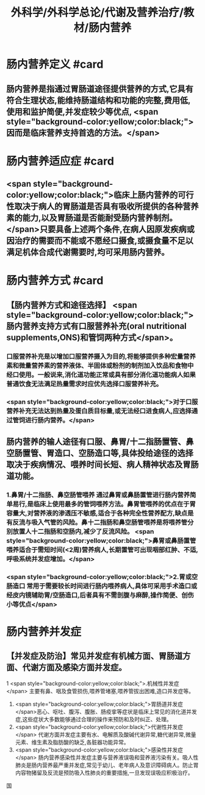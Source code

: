 #+title: 外科学/外科学总论/代谢及营养治疗/教材/肠内营养
#+deck: 外科学::外科学总论::代谢及营养治疗::教材::肠内营养

* 肠内营养定义 #card
:PROPERTIES:
:id: 624e8dd9-68fe-4703-886c-1cbcbb762f26
:END:
** 肠内营养是指通过胃肠道途径提供营养的方式,它具有符合生理状态,能维持肠道结构和功能的完整,费用低,使用和监护简便,并发症较少等优点, <span style="background-color:yellow;color:black;">因而是临床营养支持首选的方法。</span>
* 肠内营养适应症 #card
:PROPERTIES:
:id: 624e8e12-a387-4fdd-880d-80feaf9a9132
:END:
** <span style="background-color:yellow;color:black;">临床上肠内营养的可行性取决于病人的胃肠道是否具有吸收所提供的各种营养素的能力,以及胃肠道是否能耐受肠内营养制剂。</span>只要具备上述两个条件,在病人因原发疾病或因治疗的需要而不能或不愿经口摄食,或摄食量不足以满足机体合成代谢需要时,均可采用肠内营养。
* 肠内营养方式 #card
:PROPERTIES:
:id: 624e8de2-2789-43e7-8a63-d36985c1e75b
:END:
** 【肠内营养方式和途径选择】 <span style="background-color:yellow;color:black;">肠内营养支持方式有口服营养补充(oral nutritional supplements,ONS)和管饲两种方式</span>。
*** 口服营养补充是以增加口服营养摄入为目的,将能够提供多种宏量营养素和微量营养素的营养液体、半固体或粉剂的制剂加入饮品和食物中经口使用。一般说来,消化道功能正常或具有部分消化道功能病人如果普通饮食无法满足热量需求时应优先选择口服营养补充。
*** <span style="background-color:yellow;color:black;">对于口服营养补充无法达到热量及蛋白质目标量,或无法经口进食病人,应选择通过管饲进行肠内营养。</span>
** 肠内营养的输人途径有口服、鼻胃/十二指肠置管、鼻空肠置管、胃造口、空肠造口等,具体投给途径的选择取决于疾病情况、喂养时间长短、病人精神状态及胃肠道功能。
*** 1.鼻胃/十二指肠、鼻空肠管喂养 通过鼻胃或鼻肠置管进行肠内营养简单易行,是临床上使用最多的管饲喂养方法。鼻胃管喂养的优点在于胃容量大,对营养液的渗透压不敏感,适合于各种完全性营养配方,缺点是有反流与吸入气管的风险。鼻十二指肠和鼻空肠管喂养是将喂养管分别放置人十二指肠和空肠内,减少了反流风险。 <span style="background-color:yellow;color:black;">鼻胃或鼻肠置管喂养适合于需短时间(<2周)营养病人,长期置管可出现咽部红肿、不适,呼吸系统并发症增加。</span>
*** <span style="background-color:yellow;color:black;">2.胃或空肠造口 常用于需要较长时间进行肠内喂养病人,具体可采用手术造口或经皮内镜辅助胃/空肠造口,后者具有不需剖腹与麻醉,操作简便、创伤小等优点</span>
* 肠内营养并发症
** 【并发症及防治】常见并发症有机械方面、胃肠道方面、代谢方面及感染方面并发症。
1 <span style="background-color:yellow;color:black;">.机械性并发症</span> 主要有鼻、咽及食管损伤,喂养管堵塞,喂养管拔出困难,造口并发症等。
2. <span style="background-color:yellow;color:black;">胃肠道并发症 </span>恶心、呕吐、腹泻、腹胀、肠疫挛等症状是临床上常见的消化道并发症,这些症状大多数能够通过合理的操作来预防和及时纠正、处理。
3. <span style="background-color:yellow;color:black;">代谢性并发症</span> 代谢方面并发症主要有水、电解质及酸碱代谢异常,糖代谢异常,微量元素、维生素及脂肪酸的缺乏,各脏器功能异常。
4. <span style="background-color:yellow;color:black;">感染性并发症</span> 肠内营养感染性并发症主要与营养液误吸和营养液污染有关。吸人性肺炎是肠内营养最严重并发症,常见于幼儿、老年病人及意识障碍病人。防止胃内容物猪留及反流是预防吸入性肺炎的重要措施,一旦发现误吸应积极治疗。
国